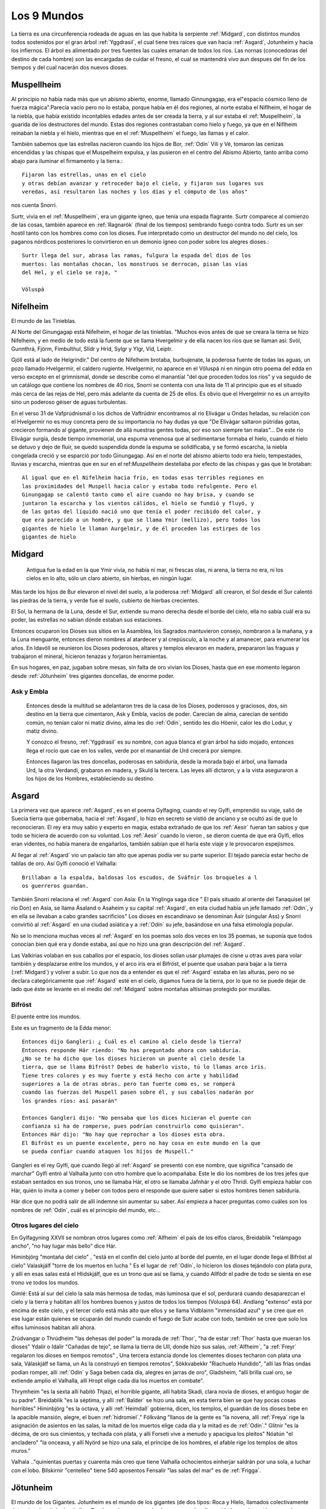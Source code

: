 .. _mundos:

Los 9 Mundos
=============


La tierra es una circunferencia rodeada de aguas en las que habita la
serpiente :ref:`Midgard`, con distintos mundos todos sostenidos por el gran
árbol :ref:`Yggdrasil`, el cual tiene tres raíces que van hacia :ref:`Asgard`,
Jotunheim y hacia los infiernos. El árbol es alimentado por tres fuentes
las cuales emanan de todos los ríos. Las nornas (conocedoras del destino
de cada hombre) son las encargadas de cuidar el fresno, el cual se
mantendrá vivo aun despues del fin de los tiempos y del cual nacerán dos
nuevos dioses.

.. _Muspellheim:

Muspellheim
------------

Al principio no había nada más que un abismo abierto, enorme, llamado
Ginnungagap, era el"espacio cósmico lleno de fuerza mágica".Parecía vacío pero
no lo estaba, porque había en él dos regiones, al norte estaba el Niflheim, el
hogar de la niebla, que había existido incontables edades antes de ser creada
la tierra,  y al sur estaba el :ref:`Muspellheim`, la guarida de los destructores del
mundo. Estas dos regiones contrastaban como hielo y fuego, ya que en el
Niflheim reinaban la niebla y el hielo, mientras que en el :ref:`Muspellheim` el
fuego, las llamas y el calor.

También sabemos que las estrellas nacieron cuando los hijos de Bor, :ref:`Odín` Vili y
Vé, tomaron las cenizas encendidas y las chispas que el Muspelheim expulsa, y
las pusieron en el centro del Abismo Abierto, tanto arriba como abajo para
iluminar el firmamento y la tierra.::

    Fijaron las estrellas, unas en el cielo
    y otras debían avanzar y retroceder bajo el cielo, y fijaron sus lugares sus
    veredas, así resultaron las noches y los días y el cómputo de los años"

nos cuenta Snorri.

.. image:: /images/muspelheim.jpg
    :align: center
    :width: 1200 px
    :height: 716 px
    :scale: 50 %
    :target: http://nightblue-art.deviantart.com/art/Muspelheim-Scenic-Spot-207537694?q=boost%3Apopular%20Muspelheim&qo=1

Surtr, vivía en el :ref:`Muspellheim`, era un gigante ígneo, que tenía una espada
flagrante. Surtr comparece al comienzo de las cosas, también aparece en :ref:`Ragnarök`
(final de los tiempos) sembrando fuego contra todo. Surtr es un ser hostil
tanto con los hombres como con los dioses. Fue interpretado como un destructor
del mundo no del cielo, los paganos nórdicos posteriores lo convirtieron en un
demonio ígneo con poder sobre los alegres dioses.::

    Surtr llega del sur, abrasa las ramas, fulgura la espada del dios de los
    muertos: las montañas chocan, los monstruos se derrocan, pisan las vías
    del Hel, y el cielo se raja, "

    Völuspá


.. _Nifelheim:

Nifelheim
------------

El mundo de las Tinieblas.

Al Norte del Ginungagap está Nifelheim, el hogar de las tinieblas. "Muchos evos antes de que se creara la tierra se hizo Nifelheim,  y en medio de todo está la fuente que se llama Hvergelmir y de ella nacen los ríos que se llaman así: Svöl, Gunnthrá, Fjörm, Fimbulthul, Slídr y Hríd, Sylgr y Ylgr, Víd, Leiptr.

Gjöll está al lado de Helgrindir." Del centro de Nifelheim brotaba, burbujenate, la poderosa fuente de todas las aguas, un pozo llamado Hvelgermir, el caldero rugiente. Hvelgermir, no aparece en el Völuspá ni en ningún otro poema del edda en verso excepto en el grimnismal, donde se describe como el manantial "del que proceden todos los ríos" y va seguido de un catálogo que contiene los nombres de 40 ríos, Snorri se contenta con una lista de 11 al principio que es el situado más cerca de las rejas de Hel, pero más adelante da cuenta de 25 de ellos. Es obvio que el Hvergelmir no es un arroyito sino un poderoso géiser de aguas turbulentas.

En el verso 31 de Vafprúdnismál o los dichos de Vaftrúdnir encontramos al río Elivágar u Ondas heladas, su relación con el Hvelgermir no es muy concreta pero de su importancia no hay dudas ya que "De Elivágar saltaron pútridas gotas, crecieron formando al gigante, provienen de allá nuestras gentes todas,  por eso son siempre tan malas"... De este río Elivágar surgía, desde tiempo inmemorial, una espuma venenosa que al sedimentarse formaba el hielo, cuando el hielo se detuvo y dejo de fluir, se quedó suspendida donde la espuma se solidificaba, y se formó escarcha, la niebla congelada creció y se esparció por todo Ginungagap. Así en el norte del abismo abierto todo era hielo, tempestades, lluvias y escarcha, mientras que en sur en el ref:`Muspellheim` destellaba por efecto de las chispas y gas que le brotaban::

    Al igual que en el Nifelheim hacia frío, en todas esas terribles regiones en
    las proximidades del Muspell hacia calor y estaba todo refulgente. Pero el
    Ginungagap se calentó tanto como el aire cuando no hay brisa, y cuando se
    juntaron la escarcha y los vientos cálidos, el hielo se fundió y fluyó, y
    de las gotas del líquido nació uno que tenía el poder recibido del calor, y
    que era parecido a un hombre, y que se llama Ymir (mellizo), pero todos los
    gigantes de hielo le llaman Aurgelmir, y de él proceden las estirpes de los
    gigantes de hielo


.. _Midgard:

Midgard
---------

    Antigua fue la edad en la que Ymir vivía,  no había ni mar, ni frescas olas, ni arena, la tierra no era, ni los cielos en lo alto, sólo un claro abierto, sin hierbas, en ningún lugar.

Más tarde los hijos de Bur elevaron el nivel del suelo, a la poderosa :ref:`Midgard` allí crearon,  el Sol desde el Sur calentó las piedras de la tierra, y verde fue el suelo, cubierto de hierbas crecientes.

El Sol, la hermana de la Luna, desde el Sur, extiende su mano derecha desde el borde del cielo,  ella no sabía cuál era su poder, las estrellas no sabían dónde estaban sus estaciones.

Entonces ocuparon los Dioses sus sitios en la Asamblea,  los Sagrados mantuvieron consejo,  nombraron a la mañana, y a la Luna menguante, entonces dieron nombres al atardecer y al crepúsculo, a la noche y al amanecer, para enumerar los años.
En Idavöll se reunieron los Dioses poderosos, altares y templos elevaron en madera,  prepararon las fraguas y trabajaron el mineral, hicieron tenazas y forjaron herramientas.

En sus hogares, en paz, jugaban sobre mesas, sin falta de oro vivían los Dioses, hasta que en ese momento legaron desde :ref:`Jötunheim` tres gigantes doncellas, de enorme poder.

Ask y Embla
^^^^^^^^^^^^

    Entonces desde la multitud se adelantaron tres de la casa de los Dioses, poderosos y graciosos,
    dos, sin destino en la tierra que cimentaron, Ask y Embla, vacíos de poder.
    Carecían de alma, carecían de sentido común, no tenían calor ni matiz divino, alma les dio :ref:`Odín`, sentido les dio Höenir, calor les dio Lodur, y matiz divino.

    Y conozco el fresno, :ref:`Yggdrasil` es su nombre, con agua blanca el gran árbol ha sido mojado, entonces llega el rocío que cae en los valles, verde por el manantial de Urd crecerá por siempre.

    Entonces llagaron las tres doncellas, poderosas en sabiduría, desde la morada bajo el árbol, una llamada Urd, la otra Verdandi,
    grabaron en madera, y Skuld la tercera. Las leyes allí dictaron, y a la vista aseguraron a los hijos de los Hombres, estableciendo su destino.


.. _Asgard:

Asgard
--------

La primera vez que aparece :ref:`Asgard`, es en el poema Gylfaging, cuando el rey
Gylfi, emprendió su viaje, salió de Suecia tierra que gobernaba, hacia el
:ref:`Asgard`, lo hizo en secreto se vistió de anciano y se ocultó así de que lo
reconocieran. El rey era muy sabio y experto en magia, estaba extrañado de que
los :ref:`Aesir` fueran tan sabios y que todo se hiciera de acuerdo con su voluntad.
Los :ref:`Aesir` cuando lo vieron , se dieron cuenta de que era Gylfi, ellos eran
videntes, no había manera de engañarlos, también sabían que él haría este viaje
y le provocaron espejismos.

Al llegar al :ref:`Asgard` vio un palacio tan alto que apenas podía ver su parte
superior. El tejado parecía estar hecho de tablas de oro. Así Gylfi conoció el
Valhalla::

    Brillaban a la espalda, baldosas los escudos, de Sváfnir los broqueles a l
    os guerreros guardan.

También Snorri relaciona el :ref:`Asgard` con Asia: En la Ynglinga saga dice " El país
situado al oriente del Tanaquisel (el río Don) en Asia, se llama Ásaland o
Asaheim y su capital :ref:`Asgard`, en esta ciudad había un jefe llamado :ref:`Odín`, y en
ella se llevaban a cabo grandes sacrificios" Los dioses en escandinavo se
denominan Äsir (singular Ass) y Snorri convirtió al :ref:`Asgard` en una ciudad
asiática y a :ref:`Odín` su jefe, basándose en una falsa etimología popular.

No se lo menciona muchas veces al :ref:`Asgard` en los poemas solo dos veces en los
35 poemas, se suponía que todos conocían bien qué era y donde estaba, así que
no hizo una gran descripción del :ref:`Asgard`.

Las Valkirias volaban en sus caballos por el espacio, los dioses solían usar
plumajes de cisne u otras aves para volar también y desplazarse entre los
mundos, y el arco iris era el Bifröst, el puente que usaban para bajar a la
tierra (:ref:`Midgard`) y volver a subir. Lo que nos da a entender es que el :ref:`Asgard`
estaba en las alturas, pero no se declara categóricamente que :ref:`Asgard` esté en el
cielo, digamos fuera de la tierra, por lo que no se puede dejar de lado que éste
se levante en el medio del :ref:`Midgard` sobre montañas altísimas protegido por
murallas.

.. image:: /images/asgard.jpg
    :align: center
    :target: http://browse.deviantart.com/?qh=&section=&global=1&q=Asgard#/d1dv1qv
    :height: 600 px
    :width: 1200 px
    :scale: 50 %

.. _Bifröst:

Bifröst
^^^^^^^^

El puente entre los mundos.

Este es un fragmento de la Edda menor::

    Entonces dijo Gangleri: ¿ Cuál es el camino al cielo desde la tierra?
    Entonces responde Hár riendo: "No has preguntado ahora con sabiduría.
    ¿No se te ha dicho que los dioses hicieron un puente al cielo desde la
    tierra, que se llama Bifröst? Debes de haberlo visto, tú lo llamas arco iris.
    Tiene tres colores y es muy fuerte y está hecho con arte y habilidad
    superiores a la de otras obras. pero tan fuerte como es, se romperá
    cuando las fuerzas del Muspell pasen sobre él, y sus caballos nadarán por
    los grandes ríos: así pasarán"

    Entonces Gangleri dijo: "No pensaba que los dices hicieran el puente con
    confianza si ha de romperse, pues podrían construirlo como quisieran".
    Entonces Hár dijo: "No hay que reprochar a los dioses esta obra.
    El Bifröst es un puente excelente, pero no hay cosa en este mundo en la que
    se pueda confiar cuando ataquen los hijos de Muspell."

Gangleri es el rey Gylfi, que cuando llegó al :ref:`Asgard` se presentó con ese nombre,
que significa "cansado de marchar" Gylfi entró al Valhalla junto con otro hombre
que lo acompañaba. Este le dio los nombres de los tres jefes que estaban
sentados en sus tronos, uno se llamaba Hár, el otro se llamaba Jafnhár y
el otro Thridi. Gylfi empieza hablar con Hár, quién lo invita a comer y beber
con todos pero el responde que quiere saber si estos hombres tienen sabiduría.

.. image:: /images/bifrost.jpg
    :align: center

Hár dice que no podrá salir de allí indemne sin aumentar su saber. Así empieza
a hacer preguntas como cuáles son los nombres de :ref:`Odín`, cuál es el principio del
mundo, etc...

Otros lugares del cielo
^^^^^^^^^^^^^^^^^^^^^^^^
En Gylfagyning XXVII se nombran otros lugares como :ref:`Alfheim` el país de los elfos
claros, Breidablik "relámpago ancho", "no hay lugar más bello" dice Hár.

Himinbjörg "montaña del cielo" , "está en el confín del cielo junto al borde
del puente, en el lugar donde llega el Bifröst al cielo" Valaskjálf "torre
de los muertos en lucha " Es el lugar de :ref:`Odín`, lo hicieron los dioses tejándolo
con plata pura, y allí en esas salas está el Hlidskjálf, que es un trono que
así se llama, y cuando Allfödr el padre de todo se sienta en ese trono ve
todos los mundos.

Gimlé: Está al sur del cielo la sala más hermosa de todas, más luminosa que el
sol, perdurará cuando desaparezcan el cielo y la tierra y habitan allí los
hombres buenos y justos de todos los tiempos (Voluspá 64). Andlang "extenso"
está por encima de este cielo, y el tercer cielo está más alto que ellos y se
llama Vidblainn "inmensidad azul" y se cree que en ese lugar están quienes se
ocuparán del mundo cuando el fuego de Sutr acabe con todo, también se cree que
solo los elfos luminosos habitan allí ahora.

Zrúdvangar o Thrúdheim
"las dehesas del poder" la morada de :ref:`Thor`, "ha de estar :ref:`Thor` hasta que mueran
los dioses" Ydalir o Idalir "Cañadas de tejo", se llama la tierra de Ull,
donde hizo sus salas,  :ref:`Alfheim`, "a :ref:`Freyr` regalaron los dioses en tiempos
remotos" ,  Una tercera estancia donde los clementes dioses techaron
con plata una sala,  Válaskjálf se llama, un As la construyó en tiempos
remotos", Sökkvabekkr "Riachuelo Hundido", "allí las frías ondas podían
romper,  allí :ref:`Odín` y Saga beben cada día, alegres en jarras de oro",
Gladsheim, "allí brilla cual oro, se extiende amplio el Valhalla, allí
Hropt elige cada día los muertos en combate".

Thrymheim "es la sexta allí habitó Thjazi, el horrible gigante,  allí habita
Skadi, clara novia de dioses, el antiguo hogar de su padre". Breidablik "es la
séptima, y allí :ref:`Balder` se hizo una sala,  en esta tierra bien se que hay pocas
cosas horribles" Himinbjörg "es la octava, y allí :ref:`Heimdall` gobierna, dicen,
los templos,  el guardián de los dioses bebe en la apacible mansión, alegre,
el buen :ref:`hidromiel`." Fólkváng "llanos de la gente es "la novena, allí :ref:`Freya`
rige la asignación de asientos en las salas,  la mitad de los muertos elige
cada día y la mitad es de :ref:`Odín`." Glitnir "es la décima, de oro sus cimientos,
y techada con plata,  y allí Forseti vive a menudo y apacigua los pleitos"
Nóatún "el ancladero" "la onceava, y allí Nyörd se hizo una sala,  el príncipe
de los hombres, el afable rige los templos de altos muros."

Valhala .."quinientas puertas y cuarenta más creo que tiene Valhalla
ochocientos einherjar saldrán por una sola, a luchar con el lobo. Bilskirnir
"centelleo" tiene 540 aposentos Fensalir "las salas del mar" es de :ref:`Frigga`.


.. _Jötunheim:

Jötunheim
------------

El mundo de los Gigantes. Jotunheim es el mundo de los gigantes
(de dos tipos: Roca y Hielo, llamados colectivamente Jotuns) en la mitología
nórdica. Desde aquí amenazan a los humanos  y a los dioses
(de los cuales están separados por el río Iving)::

La tierra es redonda y abarca el hondo mar azul. A los largo de las riberas
externas del océano Odín Vili y Vé otorgaron tierras, que se llamaron
Jötunheim, a la raza de los gigantes, para que se establecieran en ellas
Pero hacia el centro de la tierra construyeron un muro fortificado, ciñendo
aquella región, para defenderse de los gigantes enemigos: y la edificaron
con las cejas de ymir, y la llamaron Midgard a su baluarte.

También tomaron sus sesos y formaron las nubes arrojándolas a los vientos."
No todas las fuentes localizan a Jötunheim en el mismo lugar, aunque había
dos sitios concretos, uno era "al este" y "del otro lado del océano".

Völuspá::

    Viene Hrym por el este, en alto el escudo, se revuelve el reptil con furor
    de gigante chapotea la sierpe y el aguila grazna, la que muertos destroza,
    Naglfar se desata.

En el verso anterior Hrym un gigante, el jefe de estos, llega del este para pelear en el :ref:`Ragnarök` contra los dioses.

También en el canto Hárbard (Hárbardlyód),
(23) :ref:`Thor` dice: "Al este yo estaba matando malignas, esposas de ogros, los trota-montañas. Muchos serían si todos viviesen! Vacío de hombres estaría :ref:`Midgard`!".
(29) "Al este yo estaba guardando río cuando allá me llegaron los hijos de Svárang, la emprendieron con piedras, mas poco lograron, que luego la paz me pidieron ellos".

Y en el canto de Vaftrúdnir: (16)Ífing divide entre tierra de ogros y tierras que son de los dioses, abiertas siempre sus aguas corren, nunca ese río se hiela.

A pesar de la disparidad de versiones a cerca de su posición meridional , septentrional u oriental parece confirmar su posición circular y externa:
En Gylfagining I: "Gelfjun, que era de la estirpe de los :ref:`Aesir`, tomó cuatro bueyes del norte de :ref:`Jötunheim`, que eran hijos suyos y de un gigante, y los puso ante el arado".

Surtr un gigante ígneo vendrá "del sur", cuando llegue Raganarök. Lo más convicente es el nombre que se da a :ref:`Jötunheim`: Útgard, Outgard, El recinto exterior, cuyo soberano es Útgarda-:ref:`Loki` de Outgard (Snorri passim, Saxo Gramático VIII). Se consideraba a :ref:`Jötunheim` un lugar de grandes boques y ríos caudalosos, cavernas, montañas, y tremendas distancias. En Gylfagining XLVI, :ref:`Thor` y :ref:`Loki` llegan a las tierras del rey Útgarda-:ref:`Loki`, donde deben pasar algunas pruebas a los que los somete el rey, mediante encantamientos.

Los gigantes Ymir, (Aurgelmir), el primer gigante, fue creado dentro del abismo abierto de Ginnungagap," no era un dios sino una criatura maligna, como toda su casta, les llamamos los Gigantes helados" . "Mientras dormía su mano sudó y debajo de la mano izquierda, crecieron un macho y una hembra, después nacieron un hijo tras otro y de ellos surgió la legión de los Gigantes".

El gigante de las seis cabezas recibió el nombre de Prudgelmir, el Poderoso Rugiente, título adecuado para un ser que tenía seis gargantas y seis lenguas y que era el padre de Belgermir.

El nombre de Ymir, sugiere la idea de que hubo una época en que se creyó que era el progenitor de la humanidad, más bien que de los gigantes "Ymir" parece proceder del antiguo sueco ymu-man, "hombre de Umeao Lappmark", y es una de las pruebas que demuestran que los antiguos escandinavos se consideren descendientes de finlandeses.

Aún hasta finales del siglo I d. J.C Ymir y Tvisto eran sinónimos, Tvisto era considerado el creador de la humanidad para los pueblos del Norte. Pero luego a partir de esta fecha, un nuevo dios :ref:`Odín`, (Woden), habría de tomar el título de Tvisto (Tiwaz-Tyr.Tíw), y así es cómo :ref:`Odín` toma parte del mito de la creación, que fueron amoldados a él. Por eso en la Edda menor , Snorri habla de Ymir no como un dios sino como una criatura maligna, conveniente para tener como progenie a los Gigantes Helados. Aunque sigue siendo el ser del cual nace la tierra.

La vaca Audumla, lamió el hielo para alimentarse, descongeló a Bruni o Buri, quien era bello y de buen semblante. Este engendró a Bor, que se casó con Bestla una giganta hija de Bölzorn y tuvieron sus tres hijos, :ref:`Odín`, Vili y Vé.
Sobre, Búri, Bor, Bölzorn y Blestla no ha quedado muchos detalles registrados, tal vez no se conocía mucho sobre ellos. Aunque los nombres de Búri y Bor en el fondo significan lo mismo , "nacido", "creado".

Otros gigantes Nörfi, o Narfi fue el primer gigante que se estableció en :ref:`Jötunheim`, su hija era Nott (noche) .Sobre la historia de noche y día ir al link "nacen los astros" Hay en la tierra de los gigantes una ogresa llamada Angrboda, con quien :ref:`Loki` tuvo tres hijos, :ref:`Fenris`, Yörmundgard y Hel, que fueron separados y llevados a un lugar seguro para los dioses ya que estos son una amenaza para ellos.

.. image:: /images/jotunheim.jpg
    :align: center
    :height: 1463 px
    :width: 2250 px
    :scale: 30 %

Clases de gigantes
^^^^^^^^^^^^^^^^^^^
Se dividen en dos especies: gigantes montañeses y gigantes helados, que son claramente seres ctónicos y una tercera especie, gigantes ígneos, que representan el poder destructivo del fuego.

El término genérico Yötunn parece estar relacionado don la raíz indoeuropea que significa comer "eat" esto sugiere que los hombres del norte estuvieron en contacto con gentes de tendencias canívales, a los que denominaron "comedores"


.. _Vanaheim:

Vanaheim
------------

El mundo de los dioses :ref:`Vanir`.

Los sabios :ref:`Vanir`
Vanir, Singular Van. La raza de los dioses que corresponden a la fecundidad, prosperidad, erotismo. Los Dioses y Diosas Escandinavos Antiguos de la familia que se concentró en :ref:`Njörd`, :ref:`Freyr` y :ref:`Freya`. Ellos tienden a ser más apacibles y se relacionan más con asuntos de la naturaleza y la fecundidad que los Æsir.
Después de una larga guerra con los Æsir, todos cambiaron de rehenes y vivieron en paz. Los :ref:`Vanir` que fueron al campo de los Æsir llegaron a ser asimilados por ellos, al retener sus características especiales.

Los Dioses identificados como :ref:`Vanir` son: Holde, Nerthus, :ref:`Njörd`, :ref:`Freya`, :ref:`Freyr`, Od, Hnoss, :ref:`Aegir`, Ran, :ref:`Ull`, :ref:`Ulla`, Gerdh, Skirnir, :ref:`Heimdall`, Idunna, Bragi, Siofyn, Gefjon, Skadhi, Erde, las Sirenas, Svol, Ostara, Gullveig.

Los :ref:`Vanir` son descendientes directos de Holde por lado de madre, o son dioses que se han casado con diosas Van. Vanic (no :ref:`Vanir`) son Mundilfari, Mundilfara, Mani, el Sol,  sirvientes de :ref:`Freyr`: Byggvir, Beyla,  Valkyrias de :ref:`Freya` . Los Dioses identificados como Æsir son :ref:`Odín` (Fjolnir), Fjorgyn, :ref:`Loki`, :ref:`Thor`, Meili, :ref:`Frigga` (aunque ella sea hermana Van :ref:`Njörd`), :ref:`Tyr`, :ref:`Hermod`, :ref:`Balder`, :ref:`Hodur`, :ref:`Sif`, Thrudh, Nanna, :ref:`Forseti`, Sigyn, Magni, Modus, :ref:`Vali`, :ref:`Vidar`. Los :ref:`Aesir` son descendientes directos de :ref:`Odín` de parte de padre, o son diosas que se casaron con dioses

:ref:`Odín` marchó con un ejército contra los :ref:`Vanir`, pero resistieron bien y defendieron su país, y vencieron varias veces,  asolaron unos el país de los otros y causaron grave daño. Y cuando los dos se cansaron, acordaron una reunión de conciliación e hicieron la paz e intercambiaron rehenes,  Los :ref:`Vanir` entregaron al mejor de sus hombres :ref:`Njörd` el rico, y su hijo :ref:`Freyr`, y los :ref:`Aesir` entregaron a cambio al llamado

Haenir, diciendo que tenía lo necesario para ser jefe,  era grande y muy bello,  Con Haenir entregaron los :ref:`Aesir` al llamado Mímir, el más sabio de los hombres, y los :ref:`Vanir` entregaron a cambio el más inteligente de la hueste, al que se llama Kvásir. Y cuando Haenir llegó al país de los :ref:`Vanir` lo hicieron su jefe, Mímir asistía al Thing o asambleas y Mímir no estaba cerca, respondía siempre lo mismo: "Que otros decidan", decía. Entonces sospecharon los :ref:`Vanir` que los :ref:`Aesir` los habían engañado en el intercambio de rehenes: le cortaron el cuello a Mímir, y enviaron la cabeza a los :ref:`Aesir`.

:ref:`Odín` tomó la cabeza y la ungió con hierbas para que no se pudriera, y dijo conjuros sobre ella, la hechizó de tal manera que la cabeza hablaba y le decía muchas cosas secretas. A :ref:`Njörd` y :ref:`Freyr`, :ref:`Odín` los hizo sacerdotes sacrificadores, y se convirtieron en díar entre los :ref:`Aesir`.

La hija de :ref:`Njörd` era :ref:`Freya`, sacerdotiza y sacrificadora,  enseñó a los :ref:`Aesir` la magia que usaban los :ref:`Vanir`. Cuando :ref:`Njörd` estaba entre los :ref:`Vanir` se había casado con su hermana, porque así eran las leyes,  de allí nacieron :ref:`Freyr` y :ref:`Freya`, pero entre los :ref:`Aesir` estaba prohibida esta forma de matrimonio.


.. _Alfheim:

Alfheim
------------

El :ref:`Alfheim` se lo dieron los dioses a :ref:`Freyr` cuando antaño cayósele un diente (Grimnismal V).

Los elfos son seres de una raza semidivina, de características no muy bien claras.
A veces se los confunde con los enanos a quienes se les atribuye gran destreza
en la fabricación de armas y objetos preciosos y mágicos.  Los elfos claros son
de figura más bella que el sol, a diferencia de los elfos oscuros que viven
abajo de la tierra. También se dice que al lugar llamado Vidbláinn sólo los
elfos claros lo habitan ahora. Este lugar está encima del Andlang en el tercer
cielo.


.. _Svartalheim:

Svartalheim
------------

Aquí habitan los elfos oscuros, que son bastante feuchos y algo maliciosos, están bajo las grietas de la tierra muy cerca de Hel.

Los tesoros de los dioses
^^^^^^^^^^^^^^^^^^^^^^^^^^
En el relato del robo del cabello de Sif, los enanos Brokkr y Sidri fabrican los tesoros de los dioses.
Skaldskaparmál 35 :ref:`Loki`, le había cortado el pelo a Sif hasta dejarla pelada . :ref:`Thor` quiso romperle los huesos a :ref:`Loki`, hasta que este atemorizado, prometió convencer a los duendes oscuros de que le hicieran a Sif unos cabellos de oro que crecerían como los naturales y serían aún más bellos. :ref:`Loki` fue a ver a los enanos Hijos de Ívaldi, ellos le hicieron el pelo pero también fueron los que construyeron la nave Skírdblanir, la lanza Gugnir de :ref:`Odín`.

La apuesta
^^^^^^^^^^^^
:ref:`Loki` apostó su cabeza, con el gnomo Brokkr a que su hermano Sindri no haría tres tesoros tan valiosos como aquellos (el pelo para Sif, el barco Skírdblanir y Gugnir la lanza).

Entraron éstos en la fragua y Sindri puso una piel de cerdo en las brasas ordenando a Brokkr que usara el fuelle hasta que sacara del fuego aquello que había puesto.

Sindri se fue de la forja. Mientras daba al fuelle, una mosca se posó en la mano de Brokkr y lo picó, pero él siguió soplando hasta que llegó el herrero y sacó de los rojos carbones un jabalí con cerdas de oro. A continuación, Sindri puso oro en el fuego y mando a Brokkr que soplara sin parar hasta que él regresara, y se fue. Una mosca se posó en el cuello del gnomo y lo picó más fuerte esta vez, pero siguió agitando el fuelle hasta que llegó el herrero y sacó de las brasas el anillo de oro que se llama "Draupnir".

Por último, dispuso hierro sobre los carbones incandescentes, encargándole a Brokkr que soplase y advirtiéndole que todo se echaría a perder si se detenía. Inmediatamente un tábano se posó en el entrecejo y lo picó en un párpado, su sangre corrió hasta taparle el ojo y no pudo ver. El gnomo pudo correr al tábano, aprovechando el momento en que el fuelle se desinflaba, aunque preocupado por si se había arruinado el trabajo. Sindri sacó de los ardientes carbones un martillo.

Entregó los objetos a Brokkr y lo mando al Äsgard donde el desafío se sentenciaría. Brokkr y :ref:`Loki` mostraron sus tesoros y los :ref:`Aesir` ocuparon sus asientos de juicio. la decisión la tomaría :ref:`Odín`, :ref:`Freyr` y :ref:`Thor`.

:ref:`Loki` entregó la lanza Gugnir a :ref:`Odín`, el pelo para Sif y :ref:`Thor`, y expuso las propiedades de cada uno: la lanza jamás se detendría, el pelo crecería de la carne, y el Skidbladnir, gozaría de viento favorable siempre, para ir a cualquier parte, se podía doblar como un pañuelo y llevarse en el bolsillo.

Brokkr presentó sus tesoros, el anillo Draupnir, se lo dio a :ref:`Odín`, cada novena noche se reproduciría en ocho más iguales, el jabalí se lo dio a :ref:`Freyr`, correría por tierra y por aire mejor que un caballo, y disiparía cualquier oscuridad con el brillo de sus cerdas. El martillo se lo dio a :ref:`Thor`, machacaría a cuanto hubiera delante de él sin que el arma fallara, y si lo arrojaba volvería a su mano cuando quisiera, y era tan pequeño que podía llevarlo dentro de la camisa. Los dioses elegieron el martillo como mejor tesoro, además de ser una valiosa arma contra los gigantes helados, por lo tanto el veredicto fue que el enano había ganado la apuesta.

Entonces :ref:`Loki` pidió salvar su cabeza, el gnomo respondió que de ella no tenía esperanza "atrápame entonces" dijo :ref:`Loki` y cuando el gnomo lo quiso atrapar ya estaba muy lejos, porque :ref:`Loki` tenía unos zapatos con los que podía correr por el aire y por el agua. El gnomo le pidió a :ref:`Thor` que lo atrape y a sí lo hizo. El enano le quiso cortar la cabeza a :ref:`Loki` pero éste dijo que podía tomar la cabeza pero no el cuello. El enano le quiso coser la boca con una correa, pero no pudo, entonces llamó a su hermano el búho y le picó los labios, le cosió la boca pero :ref:`Loki` rompió la correa que se llama Vartari.

El Cantar de Alvis
^^^^^^^^^^^^^^^^^^^
Este poema nos cuenta sobre la prueba que :ref:`Thor` le impone a Alvís si quiere conseguir la mano de su hija. Primero :ref:`Thor` se burla un poco del enano y luego le dice que sólo si responde las preguntas correctamente él le dará su hija en matrimonio. Pero Álvis era muy sabio y supo contestar más que bien las preguntas de :ref:`Thor`.

Alvíssmal
^^^^^^^^^^^

    **Alvís** A cubrir los bancos conmigo, la novia irá a mi casa, apresurada, la boda quizá parezca a todos, no hay que parar, en casa.

    **Thor** Quién es ese hombre? Porqué su pálida nariz? Te acostaste entre los muertos? todo un trol me parece que seas, no convienes a la novia.

    **Alvís** Alvis me llamo, bajo tierra vivo, bajo una piedra es mi casa, al señor de los carros vine a visitar, !qué nadie rompa el voto!

    **Thor** Yo lo he de romper, pues de la novia  como padre dispongo, yo no estaba en casa cuando se hizo el voto,  y sólo yo podía hacerlo.

    **Alvís** Quién es ese hombre que afirma disponer de la hermosa doncella? Qué vagabundo, pocos te conocen, te engendró su heredero?

    **Thor** Vinghtor me llamo --mucho he viajado-- hijo soy de Sídgrani, sin mi consentimiento no tendrás a la virgen, ni conseguirás la boda.

    **Alvís** Tu consentimiento quiero de inmediato, para conseguir la boda, quiero tenerla, no quiero perderla, la nívea muchacha.

    **Thor** El amor de la virgen no te será,  sabio huésped, negado, si me dices cómo llaman a los mundos lo que quiero saber. Díme Alvís --pues
    creo,   gnomo, que sabes los destinos de todos---, cómo llaman la tierra, que se extiende ante el hombre, en todos los mundos.

    **Alvís** Tierra, dicen los hombres,campo, los :ref:`Aesir`, camino, los :ref:`Vanir`, siempre verde, los trols, fértil, los Elfos, los más altos, arcilla.

    **Thor** Díme Alvís pues creo, gnomo, que sabes los destinos de todos, cómo llaman cielo creador de tormentas en todos los mundos.

    **Alvís** Cielo dicen los hombres, los :ref:`Aesir`, luz celeste, horno de vientos, los :ref:`Vanir`, mundo superior, los trols, techo hermoso, los Elfos, sala
    de   lluvias, los gnomos.

    **Thor** Díme Alvís pues creo, gnomo, que sabes los destinos de todos, cómo llaman la luna que ven los hombres en todos los mundos.

    **Alvís** Luna, dicen los hombres, los dioses rojiza,  en Hel, rueda girante, brillo, los gnomos, los Elfos, cómputo de años.

    **Thor** Dime, Alvís_pues creo, gnomo, que sabes los destinos de todos cómo llaman el sol que los hombres ven en todos los mundos.

    **Alvís** Sol le dicen los hombres, los dioses, luciente: los gnomos, amiga de Dvalin, siempre brillante, los trols: bella rueda, los Elfos, toda
    luz     los :ref:`Aesir`.

    **Thor** Díme Alvís pues creo, gnomo, que sabes los destinos de todos, cómo llaman la nube que se mezcla a la lluvia, en todos los mundos.

    **Alvís** Nube dicen los hombres, los dioses, certeza de lluvia, balsa de vientos, los :ref:`Vanir`, corteza de agua los trols, los Elfos fuerza del
    viento,     y en Hel yelmo del invisible.

    **Thor** Díme Alvís pues creo, gnomo, que sabes los destinos de todos, cómo llaman el viento que tan lejos viaja, en todos los mundos.

    **Alvís** Viento dicen los hombres, los dioses vacilante, los sacros seres, suspirante, aullador los trols, los Elfos, ruidoso, y en Hel,
    torbellino.

    **Thor** Díme Alvís pues creo, gnomo, que sabes los destinos de todos, cómo llaman la calma que hay en el aire, en todos los mundos.

    **Alvís** Calma dicen los hombres, los dioses, fondeadero, ocaso del viento los :ref:`Vanir`, bonanza los trols, los Elfos, sosiego del día, reposo del
    día,     los gnomos.

    **Thor** Dime Alvís pues creo, gnomo, que sabes los destinos de todos, cómo llaman la mar, en donde reman, en todos los mundos.

    **Alvís** Mar dicen los hombres, los dioses, siempre apasible , onda los :ref:`Vanir`, mundo de anguilas los trols, los Elfos, sostén de las aguas,
    hondo    mar los gnomos.

    **Thor** Díme Alvís pues creo, gnomo, que sabes los destinos de todos, cómo llaman el fuego que arde ante los hombres, en todos los mundos.

    **Alvís** Fuego dicen los hombres, llama, los :ref:`Aesir`, movedizo los :ref:`Vanir`, glotón los trols, los gnomos, ardoroso, rápido, en Hel.

    **Thor** Díme Alvís pues creo, gnomo, que sabes los destinos de todos, cómo llaman el bosque, que crece ante los hombres, en todos los mundos.

    **Alvís** Bosque dicen los hombres, los dioses, cabellera del llano, musgo de la loma, los humanos, leña los trols, los Elfos, rama hermosa,
    varita   los :ref:`Vanir`.

    **Thor** Díme Alvís pues creo, gnomo, que sabes los destinos de todos, cómo llaman la noche, que Nörd engendró, en todos los mundos.

    **Alvís**  Noche dicen los hombres, los dioses tinieblas los sacros seres, máscara, negrura, los trols, los Elfos, placer del sueño diosa del
    sueño   los gnomos.

    **Thor** Díme Alvís pues creo, gnomo, que sabes los destinos de todos, cómo llaman el grano que vieron los hombres, en todos los mundos.

    **Alvís**  Dicen cebada los hombres, los dioses centeno planta, los :ref:`Vanir` comida, los trols, los Elfos, soporte de licor y en Hel cimbreante.

    **Thor** Díme Alvís pues creo, gnomo, que sabes los destinos de todos, cómo llaman la cerveza que beben los hombres en todos los mundos.

    **Alvís**  Cerveza dicen los hombres, malta los :ref:`Aesir`, aguardiente, los :ref:`Vanir`, licor puro, los trols, y en Hel :ref:`hidromiel`, festín, los hijos de
    Suttung.

    **Thor** En un solo pecho jamás había visto tanta antigua ciencia, con grandes ardides yo te he engañado: en pie estás, gnomo, del día, brilla el sol     en la sala.


.. _Helheim:

Helheim
--------

Se encuentra entre :ref:`Svartalheim` y :ref:`Nifelheim` es el reino de la
muerte, el cual se encuentra gobernado por :ref:`Hel`, hija de :ref:`Loki` y su
entrada es custodiada por un perro (Gann). Este mundo está destinado a
quienes mueren por enfermedad o vejez.

Hel es sin duda un mundo inferior, ya que todos los caminos que llevan a él descienden, además es oscuro, frío, sin sonidos placenteros, y lo habitan los muertos, aunque no todos los muertos, los guerreros elegidos van al Valhalla otros van con :ref:`Freya`, los que se quedan en Hel permanecerán allí hasta el :ref:`Ragnarök`, formaran legiones comandadas por :ref:`Loki` en contra de los dioses.

Su paisaje no está muy bien determinado aunque sabemos que la entrada es una caverna entre altísimos acantilados y abismos, donde vive Garm, un perro espantoso, con su pecho lleno de sangre,( posiblemente de aquellos que tratan de escapar de Hel), Garm está encadenado hasta que llegue :ref:`Ragnarök` El río Gyöll "aullador resonante" es la frontera de sus confines, solo puede cruzarse mediante un puente techado de oro, su guardiana es una doncella llamada Módgudr, al otro lado del puente, cierra el paso la puerta de Hel, tras ella está el palacio de la reina del submundo.

En "los sueños de :ref:`Balder`" Hermódr se dirige a Hel en busca de su hermano :ref:`Balder`, durante nueve días y nueve noches cabalgó a Sleipnir hasta que llegó al río Gyöll, la guardiana del puente salió a su encuentro, le preguntó su linaje y nombre, también le contó que había visto ese día a cinco grupos de muertos en el puente, pero que él no tenía el semblante de aquellos, le preguntó porqué cabalgaba hacia Hel, Hermódr respondió que iba en busca de :ref:`Balder`, Módgudr le advierte que él ya cruzó el puente y que el camino de Hel baja más todavía y se dirige al norte. Finalmente Hermódr se reencuentra con su hermano :ref:`Balder` y pasa con él aquella noche.

.. image:: /images/helheim.jpg
    :align: center
    :height: 1299 px
    :width: 2038 px
    :scale: 30 %

Gnipahellir la entrada de Hel "Cueva del acantilado"
^^^^^^^^^^^^^^^^^^^^^^^^^^^^^^^^^^^^^^^^^^^^^^^^^^^^^^
Snorri nos dice que Garm se soltará en :ref:`Ragnarök` y quedará libre el camino de salida, y el gallo color de herrumbre que está en los barrotes de Hel cantará con vigor. Los secuaces de :ref:`Loki` son los hijos de Hel, los que recorren el último trecho del viaje hasta el llano Vígrid en la nave Naglfor construida con las uñas de los muertos.

Náströg, una mansión de castigo, se halla lejos del sol y sus puertas se orientan al norte. Las serpientes están por todas partes, en el techo y en las paredes. En esta mansión se encuentran los asesinos, los perjuros y adúlteros, deben costear el río Slídr "espantoso", su corriente de cuchillos y espadas filosas, que baja desde el este y cruza estruendoso, los "valles del veneno" o pútridos valles (Voluspá 36).

Habitantes y otros lugares de Hel
^^^^^^^^^^^^^^^^^^^^^^^^^^^^^^^^^^^
Nidafyöll, "las colinas de la oscuridad", en Voluspá se menciona al monstruo Nidhöggr llevando cadáveres desde Nidafyöll. Nádgridr, "la puerta del cadáver", se encuentra en Lokasena y en Skírnismal donde dice "fyr nágrindr nedan "debajo de la puerta del cadáver", también se interpreta como la "verja de los cadáveres" (Lokasena): :ref:`Thor` dijo: "Calla indecente, o terrible el martillo, el Mjollnir, te hará enmudecer, al Hel te echará el que a Hrúngnir mató, abajo a la verja Nágrind." (Skírnismal): "Hrimgrímnir el ogro será quien te tenga abajo a la verja Nágrind meada de cabra bellacos te den donde está la raíz del árbol" Hrimgrímnir "hendidura oculta" es un gigante helado que vive abajo de Nágrind, en las inmediaciones están las raíces del árbol :ref:`Yggdrasil` y unos seres llamados Vílgegir quienes son los que administran los castigos.

Ámsvatnrir, es un lago que menciona Snorri en el Gylfaginning 34. "Entonces fueron los :ref:`Aesir` donde el lago llamado Ámsvatnir, a la isleta que dicen Lyngvi, y le dijeron al lobo que viniera." Además de los muertos, el perro Garm, Fenris el lobo, las serpiente Nidhöggr está :ref:`Loki` atado allí bajo Hvergelmir, donde Sigyn su esposa está sentada junto a él. :ref:`Loki` fue capturado sin condiciones y arrastrado a una caverna. Los dioses tomaron tres rocas, las pusieron juntas y escuadraron uno de sus lados, después apresaron a los hijos de :ref:`Loki`, Váli y Nari (Narfi).

Trocaron a Váli en lobo que destrozó a su hermano Nari. Los dioses les quitaron las entrañas a estos para atarlo y las sujetaron con hierro. Skadi anudó una serpiente que gotea veneno en la cara de :ref:`Loki`, Sigyn la recoge en un recipiente, cuando éste se está por llenar corre a vaciarlo, y mientras, la ponzoña hiere la cara de :ref:`Loki`, provocándole tanto dolor que la tierra tiembla (terremotos). Seguirá allí aferrado hasta la ruina de los dioses (:ref:`Ragnarök`).

La reina Hel
^^^^^^^^^^^^^^
Hel es la hija de :ref:`Loki`, su madre es una ogresa llamada Angrboda, y sus hermanos son Fenriswulf, y Yörmungandr "la serpiente del mundo" Los dioses hicieron una reunión y luego de consultar los oráculos llegaron a la conclusión que los tres "niños " de :ref:`Loki` serían infaustos, peligrosos, dado su origen , su madre de la tierra de los gigantes y su padre ya conocido. El Padre de todo ordenó a los dioses secuestrarlos cuando se los presentasen.

La serpiente del mundo fue arrojada al océano ,allí se encuentra ciñéndolo mordiéndose la cola por su longitud. Hel fue a Niflheim, le concedió el señorío sobre los nueve mundos, con poder absoluto sobre aquellos que son enviados con ella (los que mueren de viejos y los que mueren por una enfermedad). Se escuchan llantos y quejidos, sus patios son grandes, amplios y su portal ancho como la muerte.

Su palacio se llama Eljúvidnir "Frío de Cellisca", Hungr su plato "hambre", Sultr "carestía " su cuchillo y tenedor, Ganglati su sierva, y Ganglöt su sierva, "senilidad" y "chochez", Fallanda el monstruo que cuida el umbral de la entrada "trampa", Kör la cama "postración", Blíkjanda los cortinajes de su lecho "palidez desastrosa.Su color vacila entre la lividez y el color normal, por ello es fácilmente.

.. image:: /images/hermod_before_hela.jpg
    :align: center
    :height: 723 px
    :width: 490 px


